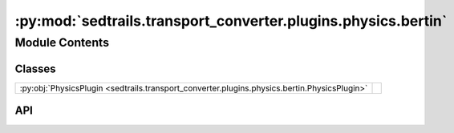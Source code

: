 :py:mod:`sedtrails.transport_converter.plugins.physics.bertin`
==============================================================

.. py:module:: sedtrails.transport_converter.plugins.physics.bertin

.. autodoc2-docstring:: sedtrails.transport_converter.plugins.physics.bertin
   :allowtitles:

Module Contents
---------------

Classes
~~~~~~~

.. list-table::
   :class: autosummary longtable
   :align: left

   * - :py:obj:`PhysicsPlugin <sedtrails.transport_converter.plugins.physics.bertin.PhysicsPlugin>`
     - .. autodoc2-docstring:: sedtrails.transport_converter.plugins.physics.bertin.PhysicsPlugin
          :summary:

API
~~~

.. py:class:: PhysicsPlugin()
   :canonical: sedtrails.transport_converter.plugins.physics.bertin.PhysicsPlugin

   Bases: :py:obj:`sedtrails.transport_converter.plugins.BasePhysicsPlugin`

   .. autodoc2-docstring:: sedtrails.transport_converter.plugins.physics.bertin.PhysicsPlugin

   .. rubric:: Initialization

   .. autodoc2-docstring:: sedtrails.transport_converter.plugins.physics.bertin.PhysicsPlugin.__init__

   .. py:method:: add_physics(sedtrails_data: sedtrails.transport_converter.SedtrailsData)
      :canonical: sedtrails.transport_converter.plugins.physics.bertin.PhysicsPlugin.add_physics

      .. autodoc2-docstring:: sedtrails.transport_converter.plugins.physics.bertin.PhysicsPlugin.add_physics
